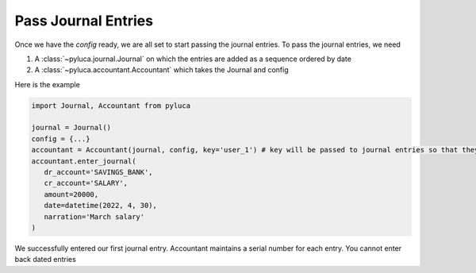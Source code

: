 Pass Journal Entries
====================

Once we have the *config* ready, we are all set to start passing the journal entries. To pass the journal entries, we need

1. A :class:`~pyluca.journal.Journal` on which the entries are added as a sequence ordered by date

2. A :class:`~pyluca.accountant.Accountant` which takes the Journal and config

Here is the example

.. code-block:: python

   import Journal, Accountant from pyluca

   journal = Journal()
   config = {...}
   accountant = Accountant(journal, config, key='user_1') # key will be passed to journal entries so that they can be grouped
   accountant.enter_journal(
      dr_account='SAVINGS_BANK',
      cr_account='SALARY',
      amount=20000,
      date=datetime(2022, 4, 30),
      narration='March salary'
   )

We successfully entered our first journal entry. Accountant maintains a serial number for each entry. You cannot enter back dated entries